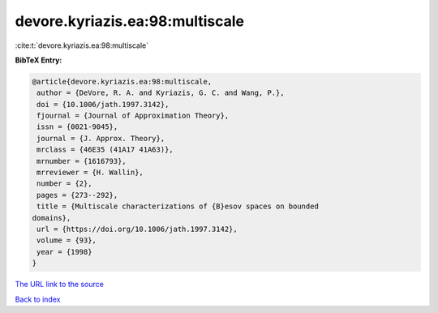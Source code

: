 devore.kyriazis.ea:98:multiscale
================================

:cite:t:`devore.kyriazis.ea:98:multiscale`

**BibTeX Entry:**

.. code-block:: bibtex

   @article{devore.kyriazis.ea:98:multiscale,
    author = {DeVore, R. A. and Kyriazis, G. C. and Wang, P.},
    doi = {10.1006/jath.1997.3142},
    fjournal = {Journal of Approximation Theory},
    issn = {0021-9045},
    journal = {J. Approx. Theory},
    mrclass = {46E35 (41A17 41A63)},
    mrnumber = {1616793},
    mrreviewer = {H. Wallin},
    number = {2},
    pages = {273--292},
    title = {Multiscale characterizations of {B}esov spaces on bounded
   domains},
    url = {https://doi.org/10.1006/jath.1997.3142},
    volume = {93},
    year = {1998}
   }

`The URL link to the source <ttps://doi.org/10.1006/jath.1997.3142}>`__


`Back to index <../By-Cite-Keys.html>`__
